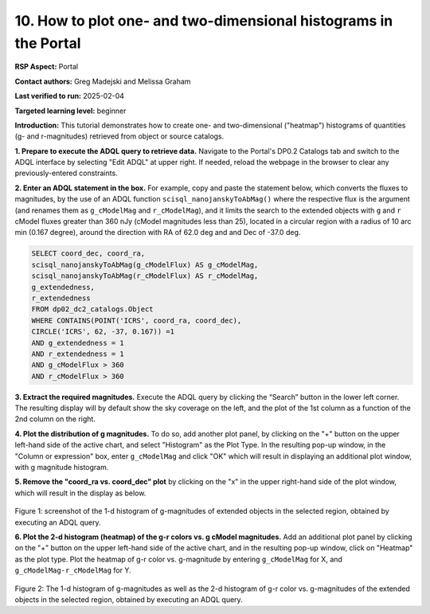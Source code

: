 .. Review the README on instructions to contribute.
.. Review the style guide to keep a consistent approach to the documentation.
.. Static objects, such as figures, should be stored in the _static directory. Review the _static/README on instructions to contribute.
.. Do not remove the comments that describe each section. They are included to provide guidance to contributors.
.. Do not remove other content provided in the templates, such as a section. Instead, comment out the content and include comments to explain the situation. For example:
	- If a section within the template is not needed, comment out the section title and label reference. Do not delete the expected section title, reference or related comments provided from the template.
    - If a file cannot include a title (surrounded by ampersands (#)), comment out the title from the template and include a comment explaining why this is implemented (in addition to applying the ``title`` directive).

.. This is the label that can be used for cross referencing this file.
.. Recommended title label format is "Directory Name"-"Title Name" -- Spaces should be replaced by hyphens.
.. _Data-Access-Analysis-Tools-Portal-Intro:
.. Each section should include a label for cross referencing to a given area.
.. Recommended format for all labels is "Title Name"-"Section Name" -- Spaces should be replaced by hyphens.
.. To reference a label that isn't associated with an reST object such as a title or figure, you must include the link and explicit title using the syntax :ref:`link text <label-name>`.
.. A warning will alert you of identical labels during the linkcheck process.

#################################################################
10. How to plot one- and two-dimensional histograms in the Portal
#################################################################


.. This section should provide a brief, top-level description of the page.

**RSP Aspect:** Portal

**Contact authors:** Greg Madejski and Melissa Graham

**Last verified to run:** 2025-02-04

**Targeted learning level:** beginner

**Introduction:**
This tutorial demonstrates how to create one- and two-dimensional ("heatmap") histograms of quantities (g- and r-magnitudes) retrieved from object or source catalogs.

.. =====================

.. The Portal aspect of the Rubin Science Platform lends itself well to retrieve apparent magnitudes of (for instance) extended objects in a region of the sky.
.. It provides convenient and easy to use tools to plot 1- and 2-dimensional histograms to explore their apparent magnitude and color distributions.

.. For the retrieval of the required data, this "How to" uses the Astronomy Data Query Language (ADQL), which is similar to SQL (Structured Query Language).
.. The option to use the ADQL in the Portal aspect of the Rubin Science Platform is selected by clicking on "Edit ADQL" in the upper right-hand side of the Portal landing page.

.. For more information about the DP0.2 catalogs, tables, and columns, visit the DP0.2 Data Products Definition Document (DPDD)
.. :ref:`DP0-2-Data-Products-DPDD` or the `DP0.2 Catalog Schema Browser <https://sdm-schemas.lsst.io/dp02.html>`_.

.. _DP0-2-Portal-Histogram-Step-1:

**1.  Prepare to execute the ADQL query to retrieve data.**  
Navigate to the Portal's DP0.2 Catalogs tab and switch to the ADQL interface by selecting  "Edit ADQL" at upper right.
If needed, reload the webpage in the browser to clear any previously-entered constraints.

**2. Enter an ADQL statement in the box.** 
For example, copy and paste the statement below, which converts the fluxes to magnitudes, by the use of an ADQL function ``scisql_nanojanskyToAbMag()`` where the respective flux is the argument (and renames them as ``g_cModelMag`` and ``r_cModelMag``), and it limits the search to the extended objects with ``g`` and ``r`` cModel fluxes greater than 360 nJy (cModel magnitudes less than 25), located in a circular region with a radius of 10 arc min (0.167 degree), around the direction with RA of 62.0 deg and and Dec of -37.0 deg.

.. code-block:: SQL 

   SELECT coord_dec, coord_ra, 
   scisql_nanojanskyToAbMag(g_cModelFlux) AS g_cModelMag, 
   scisql_nanojanskyToAbMag(r_cModelFlux) AS r_cModelMag, 
   g_extendedness, 
   r_extendedness 
   FROM dp02_dc2_catalogs.Object 
   WHERE CONTAINS(POINT('ICRS', coord_ra, coord_dec), 
   CIRCLE('ICRS', 62, -37, 0.167)) =1 
   AND g_extendedness = 1 
   AND r_extendedness = 1 
   AND g_cModelFlux > 360 
   AND r_cModelFlux > 360 

**3.  Extract the required magnitudes.**
Execute the ADQL query by clicking the “Search” button in the lower left corner.
The resulting display will by default show the sky coverage on the left, and the plot of the 1st column as a function of the 2nd column on the right.

**4.  Plot the distribution of g magnitudes.**
To do so, add another plot panel, by clicking on the "+" button on the upper left-hand side of the active chart, and select "Histogram" as the Plot Type.
In the resulting  pop-up window, in the "Column or expression" box, enter ``g_cModelMag`` and click "OK" which will result in displaying an additional plot window, with g magnitude histogram.

**5.  Remove the "coord_ra vs. coord_dec" plot** by clicking on the "x" in the upper right-hand side of the plot window, which will result in the display as below.

.. figure:: /_static/Howto_Histogram_1d.png
	:name: Howto_Histogram_1d.png
	:alt: Screenshot of the 1-d histogram of g-magnitudes in the selectred region, obtained by executing an ADQL query.

Figure 1:  screenshot of the 1-d histogram of g-magnitudes of extended objects in the selected region, obtained by executing an ADQL query.

.. _DP0-2-Portal-Histogram-Step-2:

**6.  Plot the 2-d histogram (heatmap) of the g-r colors vs. g cModel magnitudes.**
Add an additional plot panel by clicking on the "+" button on the upper left-hand side of the active chart, and in the resulting pop-up window, click on "Heatmap" as the plot type.
Plot the heatmap of g-r color vs. g-magnitude by entering ``g_cModelMag`` for X, and ``g_cModelMag-r_cModelMag`` for Y.

.. figure:: /_static/Howto_Histogram_2d.png
	:name: Howto_Histogram_1d.png
	:alt: Screenshot of the 2-d histogram of g-r color vs. g-magnitudes in the selected region, obtained by executing an ADQL query.

Figure 2:  The 1-d histogram of g-magnitudes as well as the 2-d histogram of g-r color vs. g-magnitudes of the extended objects in the selected region, obtained by executing an ADQL query.


